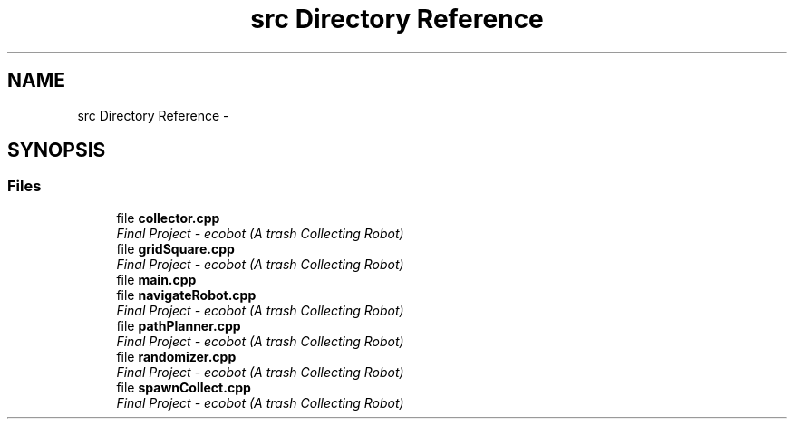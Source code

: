 .TH "src Directory Reference" 3 "Mon Dec 9 2019" "Version 3.0" "eco-bot" \" -*- nroff -*-
.ad l
.nh
.SH NAME
src Directory Reference \- 
.SH SYNOPSIS
.br
.PP
.SS "Files"

.in +1c
.ti -1c
.RI "file \fBcollector\&.cpp\fP"
.br
.RI "\fIFinal Project - ecobot (A trash Collecting Robot) \fP"
.ti -1c
.RI "file \fBgridSquare\&.cpp\fP"
.br
.RI "\fIFinal Project - ecobot (A trash Collecting Robot) \fP"
.ti -1c
.RI "file \fBmain\&.cpp\fP"
.br
.ti -1c
.RI "file \fBnavigateRobot\&.cpp\fP"
.br
.RI "\fIFinal Project - ecobot (A trash Collecting Robot) \fP"
.ti -1c
.RI "file \fBpathPlanner\&.cpp\fP"
.br
.RI "\fIFinal Project - ecobot (A trash Collecting Robot) \fP"
.ti -1c
.RI "file \fBrandomizer\&.cpp\fP"
.br
.RI "\fIFinal Project - ecobot (A trash Collecting Robot) \fP"
.ti -1c
.RI "file \fBspawnCollect\&.cpp\fP"
.br
.RI "\fIFinal Project - ecobot (A trash Collecting Robot) \fP"
.in -1c
